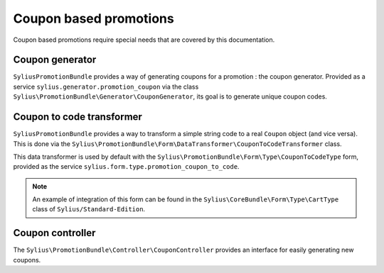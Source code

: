 Coupon based promotions
=======================

Coupon based promotions require special needs that are covered by this documentation.

Coupon generator
----------------

``SyliusPromotionBundle`` provides a way of generating coupons for a promotion : the coupon generator. Provided as a service ``sylius.generator.promotion_coupon`` via the class ``Sylius\PromotionBundle\Generator\CouponGenerator``, its goal is to generate unique coupon codes.


Coupon to code transformer
--------------------------

``SyliusPromotionBundle`` provides a way to transform a simple string code to a real ``Coupon`` object (and vice versa). This is done via the ``Sylius\PromotionBundle\Form\DataTransformer\CouponToCodeTransformer`` class.

This data transformer is used by default with the ``Sylius\PromotionBundle\Form\Type\CouponToCodeType`` form, provided as the service ``sylius.form.type.promotion_coupon_to_code``.

.. note::

    An example of integration of this form can be found in the ``Sylius\CoreBundle\Form\Type\CartType`` class of ``Sylius/Standard-Edition``.
    

Coupon controller
-----------------

The ``Sylius\PromotionBundle\Controller\CouponController`` provides an interface for easily generating new coupons.